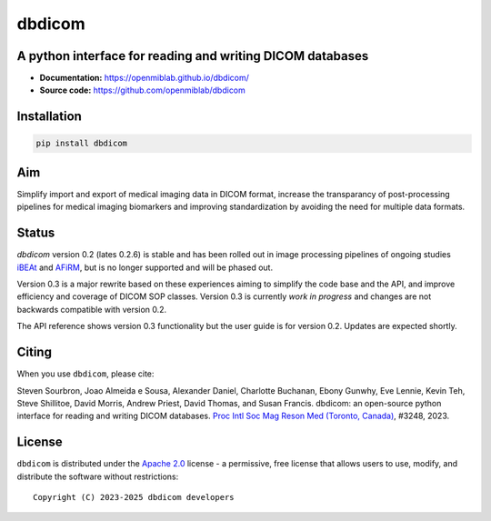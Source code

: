 dbdicom
=======

.. image:: https://img.shields.io/badge/License-Apache_2.0-blue.svg
  :target: https://opensource.org/licenses/Apache-2.0


A python interface for reading and writing DICOM databases
----------------------------------------------------------

- **Documentation:** https://openmiblab.github.io/dbdicom/
- **Source code:** https://github.com/openmiblab/dbdicom


Installation
------------

.. code-block:: console

    pip install dbdicom


Aim
---

Simplify import and export of medical imaging data in DICOM format, 
increase the transparancy of post-processing pipelines for medical 
imaging biomarkers and improving standardization by avoiding the 
need for multiple data formats.

Status
------

`dbdicom` version 0.2 (lates 0.2.6) is stable and has been rolled 
out in image processing pipelines of ongoing studies 
`iBEAt <https://bmcnephrol.biomedcentral.com/articles/10.1186/s12882-020-01901-x>`_
and
`AFiRM <ttps://www.uhdb.nhs.uk/afirm-study/>`_,
but is no longer supported and will be phased out.

Version 0.3 is a major rewrite based on these experiences aiming to 
simplify the code base and the API, and improve efficiency and 
coverage of DICOM SOP classes. Version 0.3 is currently *work in 
progress* and changes are not backwards compatible with version 0.2.

The API reference shows version 0.3 functionality but the user guide 
is for version 0.2. Updates are expected shortly.

Citing
------

When you use ``dbdicom``, please cite: 

Steven Sourbron, Joao Almeida e Sousa, Alexander Daniel, 
Charlotte Buchanan, Ebony Gunwhy, Eve Lennie, Kevin Teh, 
Steve Shillitoe, David Morris, Andrew Priest, David Thomas, and 
Susan Francis. dbdicom: an open-source python interface for reading 
and writing DICOM databases. `Proc Intl Soc Mag Reson Med 
(Toronto, Canada) <https://www.ismrm.org/23m/>`_, #3248, 2023.


License
-------

``dbdicom`` is distributed under the 
`Apache 2.0 <https://www.apache.org/licenses/LICENSE-2.0>`_ license - a 
permissive, free license that allows users to use, modify, and 
distribute the software without restrictions::

  Copyright (C) 2023-2025 dbdicom developers

